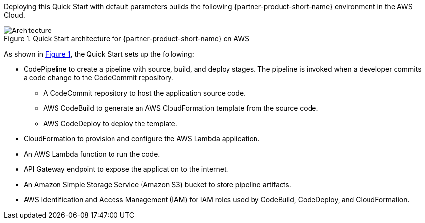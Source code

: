 :xrefstyle: short

Deploying this Quick Start with default parameters builds the following {partner-product-short-name} environment in the AWS Cloud.

// Replace this example diagram with your own. Follow our wiki guidelines: https://w.amazon.com/bin/view/AWS_Quick_Starts/Process_for_PSAs/#HPrepareyourarchitecturediagram. Upload your source PowerPoint file to the GitHub {deployment name}/docs/images/ directory in this repo. 

[#architecture1]
.Quick Start architecture for {partner-product-short-name} on AWS
image::../images/dotnet-lambda-cicd-architecture-diagram.png[Architecture]

As shown in <<architecture1>>, the Quick Start sets up the following:

* CodePipeline to create a pipeline with source, build, and deploy stages. The pipeline is invoked when a developer commits a code change to the CodeCommit repository. 
** A CodeCommit repository to host the application source code.
** AWS CodeBuild to generate an AWS CloudFormation template from the source code.
** AWS CodeDeploy to deploy the template.
* CloudFormation to provision and configure the AWS Lambda application.
* An AWS Lambda function to run the code.
* API Gateway endpoint to expose the application to the internet.
* An Amazon Simple Storage Service (Amazon S3) bucket to store pipeline artifacts.
* AWS Identification and Access Management (IAM) for IAM roles used by CodeBuild, CodeDeploy, and CloudFormation.
